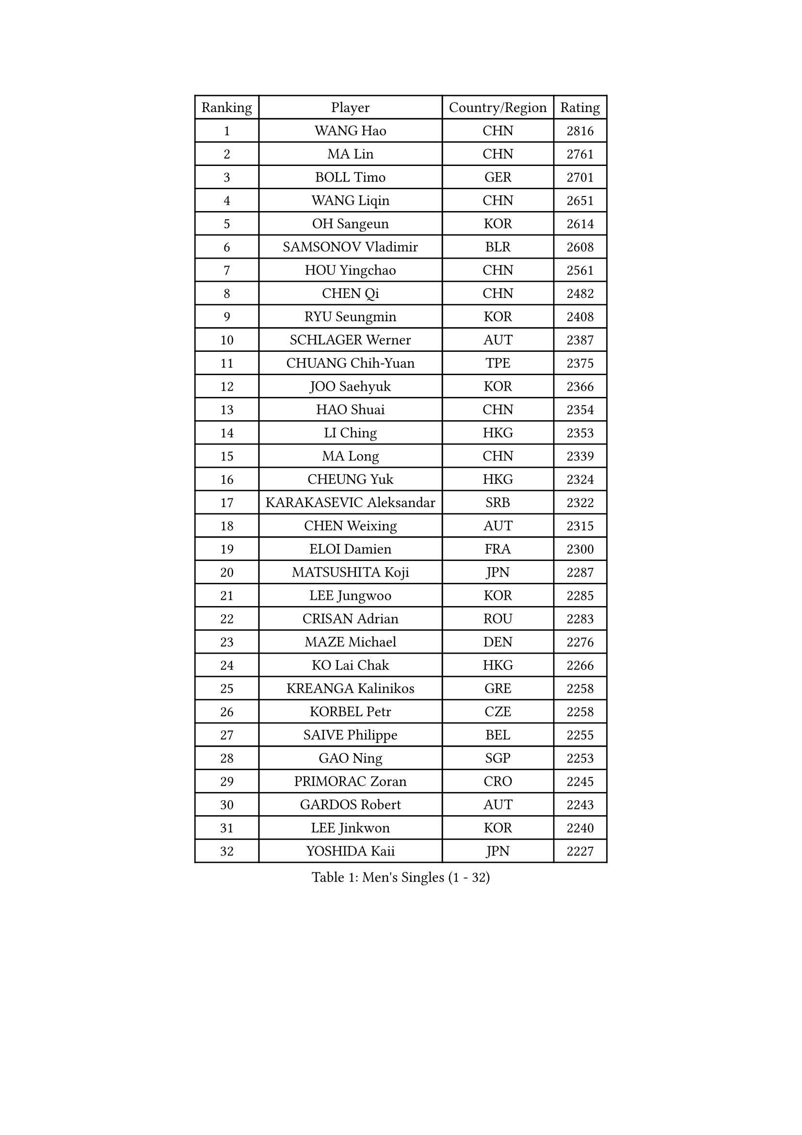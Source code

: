 
#set text(font: ("Courier New", "NSimSun"))
#figure(
  caption: "Men's Singles (1 - 32)",
    table(
      columns: 4,
      [Ranking], [Player], [Country/Region], [Rating],
      [1], [WANG Hao], [CHN], [2816],
      [2], [MA Lin], [CHN], [2761],
      [3], [BOLL Timo], [GER], [2701],
      [4], [WANG Liqin], [CHN], [2651],
      [5], [OH Sangeun], [KOR], [2614],
      [6], [SAMSONOV Vladimir], [BLR], [2608],
      [7], [HOU Yingchao], [CHN], [2561],
      [8], [CHEN Qi], [CHN], [2482],
      [9], [RYU Seungmin], [KOR], [2408],
      [10], [SCHLAGER Werner], [AUT], [2387],
      [11], [CHUANG Chih-Yuan], [TPE], [2375],
      [12], [JOO Saehyuk], [KOR], [2366],
      [13], [HAO Shuai], [CHN], [2354],
      [14], [LI Ching], [HKG], [2353],
      [15], [MA Long], [CHN], [2339],
      [16], [CHEUNG Yuk], [HKG], [2324],
      [17], [KARAKASEVIC Aleksandar], [SRB], [2322],
      [18], [CHEN Weixing], [AUT], [2315],
      [19], [ELOI Damien], [FRA], [2300],
      [20], [MATSUSHITA Koji], [JPN], [2287],
      [21], [LEE Jungwoo], [KOR], [2285],
      [22], [CRISAN Adrian], [ROU], [2283],
      [23], [MAZE Michael], [DEN], [2276],
      [24], [KO Lai Chak], [HKG], [2266],
      [25], [KREANGA Kalinikos], [GRE], [2258],
      [26], [KORBEL Petr], [CZE], [2258],
      [27], [SAIVE Philippe], [BEL], [2255],
      [28], [GAO Ning], [SGP], [2253],
      [29], [PRIMORAC Zoran], [CRO], [2245],
      [30], [GARDOS Robert], [AUT], [2243],
      [31], [LEE Jinkwon], [KOR], [2240],
      [32], [YOSHIDA Kaii], [JPN], [2227],
    )
  )#pagebreak()

#set text(font: ("Courier New", "NSimSun"))
#figure(
  caption: "Men's Singles (33 - 64)",
    table(
      columns: 4,
      [Ranking], [Player], [Country/Region], [Rating],
      [33], [SMIRNOV Alexey], [RUS], [2227],
      [34], [FENG Zhe], [BUL], [2215],
      [35], [KONG Linghui], [CHN], [2209],
      [36], [BLASZCZYK Lucjan], [POL], [2207],
      [37], [HE Zhiwen], [ESP], [2200],
      [38], [LIM Jaehyun], [KOR], [2198],
      [39], [WALDNER Jan-Ove], [SWE], [2197],
      [40], [YOON Jaeyoung], [KOR], [2196],
      [41], [YANG Zi], [SGP], [2187],
      [42], [CHO Eonrae], [KOR], [2186],
      [43], [YANG Min], [ITA], [2186],
      [44], [TOKIC Bojan], [SLO], [2183],
      [45], [SUSS Christian], [GER], [2175],
      [46], [OVTCHAROV Dimitrij], [GER], [2175],
      [47], [CHANG Yen-Shu], [TPE], [2174],
      [48], [CHIANG Hung-Chieh], [TPE], [2169],
      [49], [MIZUTANI Jun], [JPN], [2168],
      [50], [ZHOU Bin], [CHN], [2166],
      [51], [SAIVE Jean-Michel], [BEL], [2165],
      [52], [KIM Hyok Bong], [PRK], [2162],
      [53], [TAKAKIWA Taku], [JPN], [2160],
      [54], [KEEN Trinko], [NED], [2157],
      [55], [LUNDQVIST Jens], [SWE], [2155],
      [56], [SEREDA Peter], [SVK], [2155],
      [57], [CHILA Patrick], [FRA], [2153],
      [58], [MONTEIRO Joao], [POR], [2149],
      [59], [KLASEK Marek], [CZE], [2147],
      [60], [RI Chol Guk], [PRK], [2146],
      [61], [LIN Ju], [DOM], [2140],
      [62], [GIONIS Panagiotis], [GRE], [2129],
      [63], [KEINATH Thomas], [SVK], [2126],
      [64], [KUZMIN Fedor], [RUS], [2120],
    )
  )#pagebreak()

#set text(font: ("Courier New", "NSimSun"))
#figure(
  caption: "Men's Singles (65 - 96)",
    table(
      columns: 4,
      [Ranking], [Player], [Country/Region], [Rating],
      [65], [XU Ke], [CHN], [2119],
      [66], [GUO Keli], [CHN], [2104],
      [67], [JIANG Weizhong], [CRO], [2103],
      [68], [JIANG Tianyi], [HKG], [2099],
      [69], [LEGOUT Christophe], [FRA], [2095],
      [70], [KISHIKAWA Seiya], [JPN], [2093],
      [71], [MAZUNOV Dmitry], [RUS], [2092],
      [72], [WANG Wei], [ESP], [2089],
      [73], [BOBOCICA Mihai], [ITA], [2084],
      [74], [WOSIK Torben], [GER], [2082],
      [75], [KIM Junghoon], [KOR], [2077],
      [76], [ACHANTA Sharath Kamal], [IND], [2075],
      [77], [MATSUDAIRA Kenta], [JPN], [2069],
      [78], [PISTEJ Lubomir], [SVK], [2068],
      [79], [DIDUKH Oleksandr], [UKR], [2066],
      [80], [TORIOLA Segun], [NGR], [2065],
      [81], [MONRAD Martin], [DEN], [2064],
      [82], [BAUM Patrick], [GER], [2062],
      [83], [CHTCHETININE Evgueni], [BLR], [2059],
      [84], [TAN Ruiwu], [CRO], [2059],
      [85], [PLACHY Josef], [CZE], [2059],
      [86], [ROSSKOPF Jorg], [GER], [2054],
      [87], [STEGER Bastian], [GER], [2054],
      [88], [MACHADO Carlos], [ESP], [2054],
      [89], [WANG Zengyi], [POL], [2053],
      [90], [SVENSSON Robert], [SWE], [2052],
      [91], [PAZSY Ferenc], [HUN], [2051],
      [92], [JAKAB Janos], [HUN], [2048],
      [93], [KARLSSON Peter], [SWE], [2048],
      [94], [MONDELLO Massimiliano], [ITA], [2047],
      [95], [GORAK Daniel], [POL], [2047],
      [96], [ZHANG Wilson], [CAN], [2047],
    )
  )#pagebreak()

#set text(font: ("Courier New", "NSimSun"))
#figure(
  caption: "Men's Singles (97 - 128)",
    table(
      columns: 4,
      [Ranking], [Player], [Country/Region], [Rating],
      [97], [MATSUMOTO Cazuo], [BRA], [2044],
      [98], [LIU Song], [ARG], [2042],
      [99], [LENGEROV Kostadin], [AUT], [2031],
      [100], [JOVER Sebastien], [FRA], [2030],
      [101], [MONTEIRO Thiago], [BRA], [2029],
      [102], [CHIANG Peng-Lung], [TPE], [2025],
      [103], [APOLONIA Tiago], [POR], [2024],
      [104], [HAKANSSON Fredrik], [SWE], [2023],
      [105], [PERSSON Jorgen], [SWE], [2020],
      [106], [FEJER-KONNERTH Zoltan], [GER], [2017],
      [107], [TANG Peng], [HKG], [2017],
      [108], [ZWICKL Daniel], [HUN], [2017],
      [109], [BENTSEN Allan], [DEN], [2015],
      [110], [GRUJIC Slobodan], [SRB], [2008],
      [111], [AXELQVIST Johan], [SWE], [2006],
      [112], [PRESSLMAYER Bernhard], [AUT], [2005],
      [113], [WU Hao], [CHN], [2005],
      [114], [WU Chih-Chi], [TPE], [1999],
      [115], [ROBERTSON Adam], [WAL], [1998],
      [116], [ANDRIANOV Sergei], [RUS], [1996],
      [117], [LEUNG Chu Yan], [HKG], [1990],
      [118], [OLEJNIK Martin], [CZE], [1988],
      [119], [FREITAS Marcos], [POR], [1987],
      [120], [GERELL Par], [SWE], [1984],
      [121], [MA Wenge], [CHN], [1984],
      [122], [FILIMON Andrei], [ROU], [1983],
      [123], [HENZELL William], [AUS], [1982],
      [124], [KIM Taehoon], [KOR], [1979],
      [125], [GRIGOREV Artur], [RUS], [1979],
      [126], [FAZEKAS Peter], [HUN], [1975],
      [127], [SAKAMOTO Ryusuke], [JPN], [1975],
      [128], [LEI Zhenhua], [CHN], [1973],
    )
  )